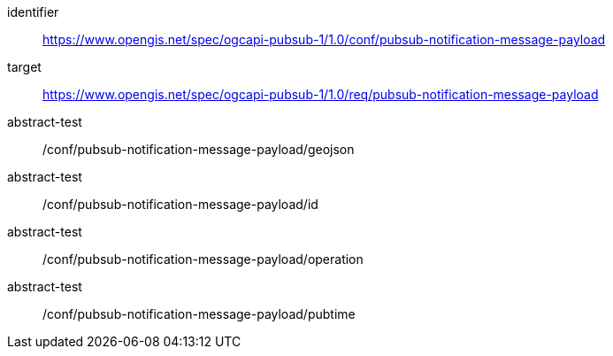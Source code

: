 [conformance_class]
====
[%metadata]
identifier:: https://www.opengis.net/spec/ogcapi-pubsub-1/1.0/conf/pubsub-notification-message-payload
target:: https://www.opengis.net/spec/ogcapi-pubsub-1/1.0/req/pubsub-notification-message-payload
abstract-test:: /conf/pubsub-notification-message-payload/geojson
abstract-test:: /conf/pubsub-notification-message-payload/id
abstract-test:: /conf/pubsub-notification-message-payload/operation
abstract-test:: /conf/pubsub-notification-message-payload/pubtime
====
